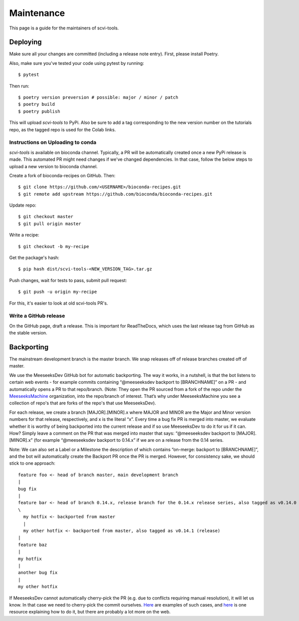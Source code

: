 .. highlight:: shell

============
Maintenance
============

This page is a guide for the maintainers of scvi-tools.


Deploying
---------

Make sure all your changes are committed (including a release note entry).
First, please install Poetry.

Also, make sure you've tested your code using pytest by running::

$ pytest

Then run::

$ poetry version preversion # possible: major / minor / patch
$ poetry build
$ poetry publish

This will upload `scvi-tools` to PyPi. Also be sure to add a tag corresponding to the new version number on the tutorials repo, as the tagged repo is used for the Colab links.


Instructions on Uploading to conda
~~~~~~~~~~~~~~~~~~~~~~~~~~~~~~~~~~
`scvi-tools` is available on bioconda channel. Typically, a PR will be automatically created once a new PyPi release is made.
This automated PR might need changes if we've changed dependencies. In that case, follow the below steps to upload a new version to bioconda channel.

Create a fork of bioconda-recipes on GitHub. Then::

$ git clone https://github.com/<USERNAME>/bioconda-recipes.git
$ git remote add upstream https://github.com/bioconda/bioconda-recipes.git

Update repo::

$ git checkout master
$ git pull origin master

Write a recipe::

$ git checkout -b my-recipe

Get the package's hash::

$ pip hash dist/scvi-tools-<NEW_VERSION_TAG>.tar.gz

Push changes, wait for tests to pass, submit pull request::

$ git push -u origin my-recipe

For this, it's easier to look at old scvi-tools PR's.

Write a GitHub release
~~~~~~~~~~~~~~~~~~~~~~

On the GitHub page, draft a release. This is important for ReadTheDocs, which uses the last release tag from GitHub as the stable version.


Backporting
-----------

The mainstream development branch is the master branch. We snap releases off of release branches created off of master.

We use the MeeseeksDev GitHub bot for automatic backporting. The way it works, in a nutshell, is that the bot listens to certain web events - for example commits containing “@meeseeksdev backport to [BRANCHNAME]” on a PR - and automatically opens a PR to that repo/branch. (Note: They open the PR sourced from a fork of the repo under the `MeeseeksMachine <https://github.com/meeseeksmachine>`_ organization, into the repo/branch of interest. That’s why under MeeseeksMachine you see a collection of repo's that are forks of the repo's that use MeeseeksDev).

For each release, we create a branch [MAJOR].[MINOR].x where MAJOR and MINOR are the Major and Minor version numbers for that release, respectively, and x is the literal “x”. Every time a bug fix PR is merged into master, we evaluate whether it is worthy of being backported into the current release and if so use MeeseeksDev to do it for us if it can. How? Simply leave a comment on the PR that was merged into master that says: “@meeseeksdev backport to [MAJOR].[MINOR].x” (for example “@meeseeksdev backport to 0.14.x” if we are on a release from the 0.14 series.

Note: We can also set a Label or a Milestone the description of which contains “on-merge: backport to [BRANCHNAME]”, and the bot will automatically create the Backport PR once the PR is merged. However, for consistency sake, we should stick to one approach::

    feature foo <- head of branch master, main development branch
    |
    bug fix
    |
    feature bar <- head of branch 0.14.x, release branch for the 0.14.x release series, also tagged as v0.14.0 (release)
    \
      my hotfix <- backported from master
      |
      my other hotfix <- backported from master, also tagged as v0.14.1 (release)
    |
    feature baz
    |
    my hotfix
    |
    another bug fix
    |
    my other hotfix

If MeeseeksDev cannot automatically cherry-pick the PR (e.g. due to conflicts requiring manual resolution), it will let us know. In that case we need to cherry-pick the commit ourselves. `Here <https://github.com/search?q=label%3A%22Still+Needs+Manual+Backport%22+is%3Aopen&state=closed&type=Issues>`_ are examples of such cases, and `here <https://github.com/pandas-dev/pandas/wiki/Backporting>`_ is one resource explaining how to do it, but there are probably a lot more on the web.